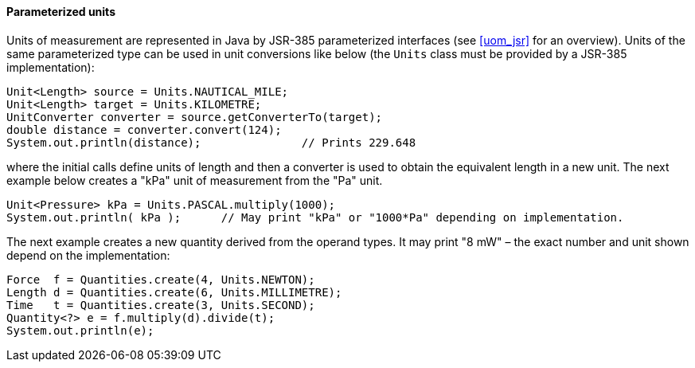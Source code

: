 [[parameterized_units]]
==== Parameterized units

Units of measurement are represented in Java by JSR-385 parameterized interfaces
(see <<uom_jsr>> for an overview).
Units of the same parameterized type can be used in unit conversions like below
(the `Units` class must be provided by a JSR-385 implementation):

[source,java]
--------------------------------------------------------------
Unit<Length> source = Units.NAUTICAL_MILE;
Unit<Length> target = Units.KILOMETRE;
UnitConverter converter = source.getConverterTo(target);
double distance = converter.convert(124);
System.out.println(distance);               // Prints 229.648
--------------------------------------------------------------

where the initial calls define units of length and then a converter is used to obtain the equivalent length in a new unit.
The next example below creates a "kPa" unit of measurement from the "Pa" unit.

[source,java]
--------------------------------------------------------------------------------------------
Unit<Pressure> kPa = Units.PASCAL.multiply(1000);
System.out.println( kPa );      // May print "kPa" or "1000*Pa" depending on implementation.
--------------------------------------------------------------------------------------------

The next example creates a new quantity derived from the operand types.
It may print "8 mW" – the exact number and unit shown depend on the implementation:

[source,java]
--------------------------------------------------
Force  f = Quantities.create(4, Units.NEWTON);
Length d = Quantities.create(6, Units.MILLIMETRE);
Time   t = Quantities.create(3, Units.SECOND);
Quantity<?> e = f.multiply(d).divide(t);
System.out.println(e);
--------------------------------------------------
